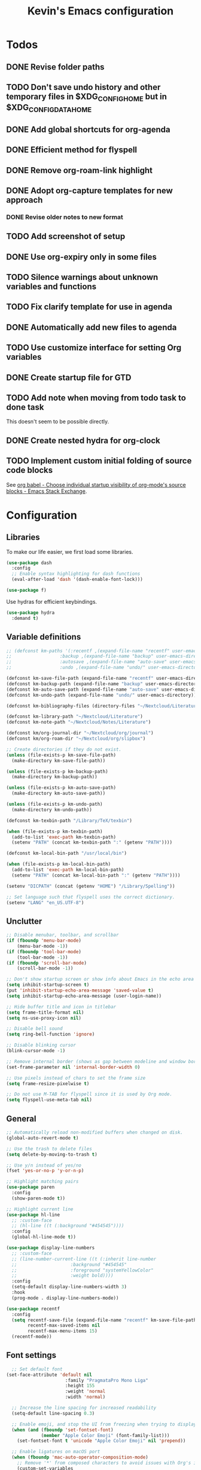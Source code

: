 #+TITLE: Kevin's Emacs configuration
#+LAST_MODIFIED: [2021-07-18 Sun 17:28]
#+STARTUP: indent

* Todos
** DONE Revise folder paths
** TODO Don't save undo history and other temporary files in $XDG_CONFIG_HOME but in $XDG_CONFIG_DATA_HOME
** DONE Add global shortcuts for org-agenda
** DONE Efficient method for flyspell
** DONE Remove org-roam-link highlight
** DONE Adopt org-capture templates for new approach
*** DONE Revise older notes to new format
** TODO Add screenshot of setup
** DONE Use org-expiry only in some files
** TODO Silence warnings about unknown variables and functions
** TODO Fix clarify template for use in agenda
** DONE Automatically add new files to agenda
** TODO Use customize interface for setting Org variables
** DONE Create startup file for GTD
** TODO Add note when moving from todo task to done task

This doesn't seem to be possible directly.

** DONE Create nested hydra for org-clock
** TODO Implement custom initial folding of source code blocks

See [[https://emacs.stackexchange.com/questions/44914/choose-individual-startup-visibility-of-org-modes-source-blocks][org babel - Choose individual startup visibility of org-mode's source blocks - Emacs Stack Exchange]].


* Configuration

** Libraries

To make our life easier, we first load some libraries.

#+begin_src emacs-lisp
  (use-package dash
    :config
    ;; Enable syntax highlighting for dash functions
    (eval-after-load 'dash '(dash-enable-font-lock)))

  (use-package f)
#+end_src

Use hydras for efficient keybindings.

#+begin_src emacs-lisp
  (use-package hydra
    :demand t)
#+end_src


** Variable definitions

#+begin_src emacs-lisp
  ;; (defconst km-paths '(:recentf ,(expand-file-name "recentf" user-emacs-directory)
  ;; 			      :backup ,(expand-file-name "backup" user-emacs-directory)
  ;; 			      :autosave ,(expand-file-name "auto-save" user-emacs-directory)
  ;; 			      :undo ,(expand-file-name "undo/" user-emacs-directory)))

  (defconst km-save-file-path (expand-file-name "recentf" user-emacs-directory))
  (defconst km-backup-path (expand-file-name "backup" user-emacs-directory))
  (defconst km-auto-save-path (expand-file-name "auto-save" user-emacs-directory))
  (defconst km-undo-path (expand-file-name "undo/" user-emacs-directory))

  (defconst km-bibliography-files (directory-files "~/Nextcloud/Literature/Bibliography" t "\\.bib"))

  (defconst km-library-path "~/Nextcloud/Literature")
  (defconst km-note-path "~/Nextcloud/Notes/Literature")

  (defconst km/org-journal-dir "~/Nextcloud/org/journal")
  (defconst km/org-roam-dir "~/Nextcloud/org/slipbox")

  ;; Create directories if they do not exist.
  (unless (file-exists-p km-save-file-path)
    (make-directory km-save-file-path))

  (unless (file-exists-p km-backup-path)
    (make-directory km-backup-path))

  (unless (file-exists-p km-auto-save-path)
    (make-directory km-auto-save-path))

  (unless (file-exists-p km-undo-path)
    (make-directory km-undo-path))

  (defconst km-texbin-path "/Library/TeX/texbin")

  (when (file-exists-p km-texbin-path)
    (add-to-list 'exec-path km-texbin-path)
    (setenv "PATH" (concat km-texbin-path ":" (getenv "PATH"))))

  (defconst km-local-bin-path "/usr/local/bin")

  (when (file-exists-p km-local-bin-path)
    (add-to-list 'exec-path km-local-bin-path)
    (setenv "PATH" (concat km-local-bin-path ":" (getenv "PATH"))))

  (setenv "DICPATH" (concat (getenv "HOME") "/Library/Spelling"))

  ;; Set language such that flyspell uses the correct dictionary.
  (setenv "LANG" "en_US.UTF-8")
#+end_src

** Unclutter

#+begin_src emacs-lisp
  ;; Disable menubar, toolbar, and scrollbar
  (if (fboundp 'menu-bar-mode)
      (menu-bar-mode -1))
  (if (fboundp 'tool-bar-mode)
      (tool-bar-mode -1))
  (if (fboundp 'scroll-bar-mode)
      (scroll-bar-mode -1))

  ;; Don't show startup screen or show info about Emacs in the echo area
  (setq inhibit-startup-screen t)
  (put 'inhibit-startup-echo-area-message 'saved-value t)
  (setq inhibit-startup-echo-area-message (user-login-name))

  ;; Hide buffer title and icon in titlebar
  (setq frame-title-format nil)
  (setq ns-use-proxy-icon nil)

  ;; Disable bell sound
  (setq ring-bell-function 'ignore)

  ;; Disable blinking cursor
  (blink-cursor-mode -1)

  ;; Remove internal border (shows as gap between modeline and window border)
  (set-frame-parameter nil 'internal-border-width 0)

  ;; Use pixels instead of chars to set the frame size
  (setq frame-resize-pixelwise t)

  ;; Do not use M-TAB for flyspell since it is used by Org mode.
  (setq flyspell-use-meta-tab nil)
#+end_src

** General

#+begin_src emacs-lisp
  ;; Automatically reload non-modified buffers when changed on disk.
  (global-auto-revert-mode t)

  ;; Use the trash to delete files
  (setq delete-by-moving-to-trash t)

  ;; Use y/n instead of yes/no
  (fset 'yes-or-no-p 'y-or-n-p)

  ;; Highlight matching pairs
  (use-package paren
    :config
    (show-paren-mode t))

  ;; Highlight current line
  (use-package hl-line
    ;; :custom-face
    ;; (hl-line ((t (:background "#454545"))))
    :config
    (global-hl-line-mode t))

  (use-package display-line-numbers
    ;; :custom-face
    ;; (line-number-current-line ((t (:inherit line-number
    ;; 					  :background "#454545"
    ;; 					  :foreground "systemYellowColor"
    ;; 					  :weight bold))))
    :config
    (setq-default display-line-numbers-width 3)
    :hook
    (prog-mode . display-line-numbers-mode))

  (use-package recentf
    :config
    (setq recentf-save-file (expand-file-name "recentf" km-save-file-path)
          recentf-max-saved-items nil
          recentf-max-menu-items 15)
    (recentf-mode))

#+end_src

** Font settings

#+begin_src emacs-lisp
    ;; Set default font
  (set-face-attribute 'default nil
                        :family "PragmataPro Mono Liga"
                        :height 155
                        :weight 'normal
                        :width 'normal)

    ;; Increase the line spacing for increased readability
    (setq-default line-spacing 0.3)

    ;; Enable emoji, and stop the UI from freezing when trying to display them.
    (when (and (fboundp 'set-fontset-font)
               (member "Apple Color Emoji" (font-family-list)))
      (set-fontset-font t 'unicode "Apple Color Emoji" nil 'prepend))

    ;; Enable ligatures on macOS port
    (when (fboundp 'mac-auto-operator-composition-mode)
      ;; Remove '*' from composed characters to avoid issues with Org's indent mode.
      (custom-set-variables
       '(mac-auto-operator-composition-characters "!\"#$%&'()+,-./:;<=>?@[\\]^_`{|}~"))
      (mac-auto-operator-composition-mode t))

#+end_src

** Evil

#+begin_src emacs-lisp
         ;;;
         ;;; Essential packages
         ;;;

  (use-package evil
    :init
    (setq evil-want-fine-undo t
          evil-undo-system 'undo-redo
          evil-move-beyond-eol t)
    (evil-mode t))

  (use-package which-key
    :config
    (which-key-mode t))

  (use-package magit
    :config
    ;; Show fine-grained diff output.
    (setq magit-diff-refine-hunk 'all))

  (use-package company
    :config
    (setq company-idle-delay 0.25)
    (setq company-minimum-prefix-length 2)
    (global-company-mode))

  (use-package ivy
    :diminish
    ;;  :bind (("C-c C-r" . ivy-resume))
    :custom
    (ivy-use-virtual-buffers t)
    (ivy-count-format "(%d/%d): ")
    :custom-face
    ;; Since ivy blends the background color with the face's background color
    ;; this is not really effective.
    (ivy-current-match ((t (:inherit 'highlight))))
    :config
    ;; Make the prompt line selectable.
    (setq ivy-use-selectable-prompt t)
    (ivy-mode))

  (use-package counsel
    :after ivy
    :config
    (counsel-mode))

  (use-package swiper
    :after ivy
    :bind (("C-s" . swiper))
    :config
    (setq swiper-stay-on-quit t))

  ;; Simple but effective sorting and filtering for Emacs.
  (use-package prescient
    :config
    (prescient-persist-mode))

  (use-package ivy-prescient
    :after counsel
    :config
    (ivy-prescient-mode))

  (use-package company-prescient
    :config
    (company-prescient-mode))



         ;;;
         ;;; General settings
         ;;;

  ;; Smooth scrolling such that redisplay will never recenter point.
  (setq scroll-conservatively 101)

  (setq-default fill-column 80)

  (add-to-list 'load-path "~/.config/emacs/lisp")
                                          ; (require 'pragmatapro-lig)
                                          ; (pragmatapro-lig-mode t)

  (when (window-system)
    (set-frame-width (selected-frame) 120)
    (set-frame-height (selected-frame) 60)
    (set-frame-position (selected-frame) 50 30))


  ;; Changes made in the configuration UI are stored in a different file
  (setq custom-file (expand-file-name "custom.el" user-emacs-directory))

  (when (file-exists-p custom-file)
    (load custom-file))

  ;; To avoid cluttering each directory with backuo and auto-save files
  ;; store them in a central plasce while only keeping the most recent copies
  ;; and automatically deleting excessing backups.
  (setq backup-directory-alist `(("." . ,km-backup-path))
        ;; Do not delink hardlinks
        backup-by-copying t
        ;; Use version numbers as backups
        version-control t
        ;; Automatically delete excess backups
        delete-old-versions t
        ;; Keep 10 new versions
        kept-new-versions 10
        ;; Keep 5 old version
        kept-old-versions 5)

  ;; Set directory to store auto-saves.
  ;; Defaults to ~temporary-file-directory~.
  ;; (setq auto-save-file-name-transforms `((".*" ,km-auto-save-path t)))

  ;; Set directory to store undo history.
  (setq undo-tree-auto-save-history t
        undo-tree-history-directory-alist `(("." . ,km-undo-path)))



         ;;;
         ;;; Visual enhancements
         ;;;

  ;; (use-package beacon
  ;;   :config
  ;;   (beacon-mode t))

  (use-package doom-themes
    :config
    ;; (load-theme 'doom-dark+ t)
    ;; (load-theme 'doom-nord-light)
    (load-theme 'doom-nord)

    ;; Enable flashing mode-line on errors
    ;; (doom-themes-visual-bell-config)

    ;; TODO: This sets some undesired properties like hiding leading stars
    ;; Corrects (and improve) org-mode's native fontification
    (doom-themes-org-config)
    :custom
    (doom-dark+-blue-modeline t)
    ;; (doom-one-light-padded-modeline t)
    (doom-one-light-brighter-modeline t)
    (doom-one-light-brighter-comments t)
    (doom-nord-light-brighter-modeline t)
    (doom-nord-light-brighter-comments t)
    (doom-nord-light-region-highlight 'snowstorm)
    :custom-face
    ;; Don't extend selection face past EOL.
    (region ((t (:extend nil)))))

  (doom-themes-set-faces nil
    '(org-headline-done :foreground (doom-lighten base5 0.17))
    '(org-column-title :underline nil :inherit 'highlight))


  (use-package doom-modeline
    :init
    (doom-modeline-mode t))

         ;;;
         ;;; Project management
         ;;;

  (use-package projectile
    :config
    (define-key projectile-mode-map (kbd "s-p") 'projectile-command-map)
    (define-key projectile-mode-map (kbd "C-c p") 'projectile-command-map)
    (projectile-mode t))

  (use-package counsel-projectile
    :config
    (counsel-projectile-mode t))



         ;;;
         ;;; Indentation
         ;;;

  (use-package adaptive-wrap
    :hook
    (text-mode . adaptive-wrap-prefix-mode)
    (text-mode . visual-line-mode))

     (use-package aggressive-indent
       :hook
       (emacs-lisp-mode . aggressive-indent-mode))



         ;;;
         ;;; Note taking and knowledge aggregation
         ;;;

  ;; Spell checking
  (use-package flyspell
    :straight nil
    :config
    (setq ispell-program-name (executable-find "hunspell")
          ispell-dictionary "en_US")
    :hook
    (text-mode . flyspell-mode))

  (use-package flyspell-correct-ivy
    :bind
    (:map flyspell-mode-map
          (("C-;" . flyspell-correct-wrapper)))
    :custom
    (flyspell-correct-interface #'flyspell-correct-ivy))


  ;; (use-package visual-fill-column)

#+end_src

** Org

The default behavior of ~undo-tree~ when performing a redo moves the cursor to the first line of change.
For example, if redoing a state change in a Org heading which changes the parent's statistics cookie, ~undo-tree~ jumps to the parent.
To avoid this, we wrap ~undo-tree-redo~ into ~save-excursion~.

#+begin_src emacs-lisp
  (setq reftex-default-bibliography km-bibliography-files)
  
  (setq org-ref-default-bibliography km-bibliography-files
        org-ref-bibliography-notes km-note-path
        org-ref-pdf-directory km-library-path)
  
  (setq bibtex-completion-bibliography km-bibliography-files
        bibtex-completion-notes-path km-note-path
        bibtex-completion-library-path km-library-path
        bibtex-completion-pdf-field "file")
  
  (defun my/org-ref-open-pdf-at-point ()
    "Open the pdf for bibtex key under point if it exists."
    (interactive)
    (let* ((results (org-ref-get-bibtex-key-and-file))
           (key (car results))
           (pdf-file (car (bibtex-completion-find-pdf key))))
      (message "my/org-ref-open-pdf-at-point %s" key)
      (if (file-exists-p pdf-file)
          (org-open-file pdf-file)
        (message "No PDF found for %s" key))))
  
  (setq org-ref-open-pdf-function 'my/org-ref-open-pdf-at-point)
  
  (setq org-ref-completion-library 'org-ref-ivy-cite)
  
  (defun km/redo-at-point (&optional arg)
    "Undo the last ARG undos without changing the current point."
    (interactive "*p")
    (save-excursion
      (undo-tree-redo arg)))
  
  (defun km/org-expiry-insinuate-local ()
    "Add LOCAL hooks and activate advices for org-expiry."
    (interactive "P")
    (ad-activate 'org-schedule)
    (ad-activate 'org-time-stamp)
    (ad-activate 'org-deadline)
    (add-hook 'org-insert-heading-hook 'org-expiry-insert-created 0 t)
    (add-hook 'org-after-todo-state-change-hook 'org-expiry-insert-created 0 t)
    (add-hook 'org-after-tags-change-hook 'org-expiry-insert-created 0 t))
  
  (defun km/org-expiry-insinuate-in-file ()
    "Calls `org-expiry-insinuate` when the `auto-expiry` option is set to `t` in the file.
       For example, '#+OPTIONS: auto-expiry:t'"
    (catch 'found
      (dolist (value (cdr (assoc "OPTIONS" (org-collect-keywords '("OPTIONS")))))
        (when (string-match "auto-expiry:t" value)
          (km/org-expiry-insinuate-local)
          (message "org-expiry insinuated for current buffer (auto-expiry:t)")
          (throw 'found t)))
      nil))
  
  (defun km/org-capture-maybe-create-id ()
    "Create id if `create-id` property is set on capture template."
    (when (org-capture-get :create-id)
      (org-id-get-create)))
  
  (defun km/org-capture-maybe-insert-created ()
    "Insert CREATED property if `insert-created` property is set on capture template."
    (when (org-capture-get :insert-created)
      (org-expiry-insert-created)))
  
  (defun km/org-babel-redisplay-images ()
    "Redisplay inline images when there are overlays in the current buffer."
    (when org-inline-image-overlays
      (org-redisplay-inline-images)))
  
  (use-package org
    ;; :straight org-plus-contrib
    :mode
    ("\\.org\\'" . org-mode)
    :custom
    (org-return-follow-link t)
    (org-babel-load-languages
     '((emacs-lisp . t)
       (shell . t)
       (python . t)
       (dot .)))
    (org-confirm-babel-evaluate nil)
    (org-preview-latex-image-directory (expand-file-name "ltximg" (temporary-file-directory)))
    (org-preview-latex-default-process 'dvisvgm)
    (org-agenda-block-separator ?─)
    (org-agenda-tags-column 0)
    (org-image-actual-width nil)
    ;; Expand invisible region and show error before change.
    (org-catch-invisible-edits 'show-and-error)
    ;; Demote sequence for plain lists ('-' -> '+' -> '-')
    (org-list-demote-modify-bullet '(("-" . "+") ("+" . "-")))
    (org-id-link-to-org-use-id 'create-if-interactive-and-no-custom-id)
    (org-attach-id-dir "~/Nextcloud/org/data")
    (org-attach-store-link-p 'attached)
    (org-archive-location "~/Nextcloud/org/archive/%s_archive::")
    (org-highlight-sparse-tree-matches nil)
    :bind (("C-c t" . counsel-org-tags)
           ("C-c h" . org-metaleft)
           ("C-c j" . org-metadown)
           ("C-c k" . org-metaup)
           ("C-c l" . org-metaright)
           ("C-c r" . km/redo-at-point))
    :custom-face
    (variable-pitch ((t (:family "PragmataPro Liga"))))
    (fixed-pitch ((t (:family "PragmataPro Mono Liga"))))
    :config
    (setq org-tags-column 0)
    (require `org-expiry)
    ;; (org-expiry-insinuate)
    (setq org-expiry-inactive-timestamps t)
    (add-to-list 'org-structure-template-alist '("t" . "theorem"))
    (add-to-list 'org-structure-template-alist '("d" . "definition"))
    (add-to-list 'org-structure-template-alist '("co" . "corollary"))
    (add-to-list 'org-structure-template-alist '("lm" . "lemma"))
    (setq org-agenda-custom-commands
          '(("c" tags "+context"
             ((org-agenda-prefix-format "")))))
    (setq org-format-latex-options (plist-put org-format-latex-options :scale 1.25))
    (require 'org-tempo)
    (defun km/style-org ()
      (variable-pitch-mode t)
      ;; (visual-line-mode)
      ;; (visual-fill-column-mode)
      (mapc
       (lambda (face)
         (set-face-attribute face nil :family "PragmataPro Mono Liga"))
       (list 'org-code
             'org-block
             'org-table
             'org-verbatim
             'org-block-begin-line
             'org-block-end-line
             'org-meta-line
             'org-document-info-keyword))
      (set-face-attribute 'org-document-title nil :weight 'bold :height 240)
      (set-face-attribute 'org-document-info-keyword nil)
      ;; (set-face-attribute 'org-done nil :strike-through t :weight 'bold)
      ;; (set-face-attribute 'org-headline-done nil :strike-through t)
      (set-face-attribute 'org-level-1 nil :weight 'bold)
      (set-face-attribute 'org-level-2 nil :weight 'bold)
      (set-face-attribute 'org-level-3 nil :weight 'bold)
      (set-face-attribute 'secondary-selection nil :background 'unspecified :foreground "red1" :weight 'bold))
  
    (add-hook 'org-mode-hook #'km/org-expiry-insinuate-in-file)
    (add-hook 'org-mode-hook #'km/style-org)
    (add-hook 'org-capture-mode-hook #'evil-insert-state)
    (add-hook 'org-capture-mode-hook #'km/org-capture-maybe-create-id)
    (add-hook 'org-capture-mode-hook #'km/org-capture-maybe-insert-created)
    (add-hook 'org-agenda-mode-hook #'hack-dir-local-variables-non-file-buffer)
    (add-hook 'org-babel-after-execute-hook #'km/org-babel-redisplay-images))
  
    ;;; Auto update 'LAST_MODIFIED' property in org files if it is present in the first 8 lines.
    (require 'time-stamp)
  (setq time-stamp-pattern (format "#\\+LAST_MODIFIED: %s$" (regexp-quote (org-time-stamp-format t t))))
  (add-hook 'write-file-functions 'time-stamp)
  
  (use-package org-contrib)
#+end_src

*** GTD setup

To easily change the storage locations of the different files, we store them in variables.

#+begin_src emacs-lisp
  (defvar km/org-directory        "~/Nextcloud/org"                     "Primary org directory")
  (defvar km/org-journal-file     "~/Nextcloud/org/journal/journal.org" "Destination of the capture process")
  (defvar km/org-resources-dir    "~/Nextcloud/org/resources"           "Directory of resources")
  (defvar km/org-gtd-directory    "~/Nextcloud/org/gtd"                 "Primary GTD directory")
  (defvar km/org-gtd-inbox-file   "~/Nextcloud/org/gtd/inbox.org"       "Destination of the capture process")
  (defvar km/org-gtd-next-file    "~/Nextcloud/org/gtd/next.org"         "Next actions and small projects")
  (defvar km/org-gtd-someday-file "~/Nextcloud/org/gtd/someday.org"     "Someday / maybe list and possible future projects")
  (defvar km/org-gtd-media-file   "~/Nextcloud/org/gtd/media.org"       "Bookmarks of anything to checkout in the future")
  (defvar km/org-gtd-projects-dir "~/Nextcloud/org/gtd/projects"        "Directory of project actions and notes")
#+end_src

Specify the files which should be included in the agenda.

#+begin_src emacs-lisp
  (setq org-agenda-files (directory-files-recursively km/org-directory org-agenda-file-regexp))
  (add-hook 'org-agenda-mode-hook (lambda ()
                                    (directory-files-recursively km/org-directory org-agenda-file-regexp)
                                    (message "org-agenda-files updated")))

  ;; (setq org-agenda-files (-map #'f-short
  ;; 			     (f--directories km/org-directory
  ;; 					     (and (not (f-hidden? it))
  ;; 						  (not (s-matches? ".git" it))
  ;; 						  (not (f-descendant-of? it org-attach-directory))) t)))
#+end_src

#+begin_src emacs-lisp
  (defun km/org-compare-timestamps (a b)
    "Compare two Org timestamps `A' and `B' and return -1, nil, or 1."
    (cond ((time-less-p (org-time-string-to-time a)
                        (org-time-string-to-time b))
           -1)
          ((time-equal-p (org-time-string-to-time a)
                         (org-time-string-to-time b))
           nil)
          (t 1)))

  (defun km/org-compare-timestamp-property (prop)
    "Compare two `org-mode' agenda entries, 'A' and 'B' by the date in PROP.

    If 'A' is before 'B', return -1. If 'A' is after 'B' return 1. If they are equal return nil."
    `(lambda (a b)
       (let* ((a-pos (get-text-property 0 'org-marker a))
              (b-pos (get-text-property 0 'org-marker b))
              (a-date (or (org-entry-get a-pos ,prop)
                          (format-time-string (org-time-stamp-format t t))))
              (b-date (or (org-entry-get b-pos ,prop)
                          (format-time-string (org-time-stamp-format t t)))))
         (km/org-compare-timestamps a-date b-date))))

  (setq org-agenda-skip-scheduled-if-done t
        org-agenda-skip-deadline-if-done t)

  ;; Exclude 'project' tags  from inheritance
  (setq org-tags-exclude-from-inheritance '("project"))

  (setq org-agenda-custom-commands
        '(("d" "Default GTD dashboard"
           ((agenda ""
                    ((org-agenda-prefix-format " %i %-20:c%?-20t% s")))
            (todo "NEXT"
                  ((org-agenda-overriding-header "Next Actions")
                   (org-agenda-cmp-user-defined (km/org-compare-timestamp-property "CREATED"))
                   (org-agenda-sorting-strategy '(user-defined-up))
                   (org-agenda-prefix-format " %i %-25:c")))
            (todo "WAITING|DELEGATED|HOLD"
                  ((org-agenda-overriding-header "Waiting / Delegated / Hold Actions")
                   (org-agenda-cmp-user-defined (km/org-compare-timestamp-property "CREATED"))
                   (org-agenda-sorting-strategy '(user-defined-up))
                   (org-agenda-prefix-format " %i %-25:c")))
            (tags "inbox"
                  ((org-agenda-overriding-header "To Clarify")
                   (org-agenda-prefix-format "  ")))
            (tags "project"
                  ((org-agenda-overriding-header "Projects")
                   (org-agenda-prefix-format " %i %-25:c")))))
          ("b" "Monthly burndown" agenda ""
           ((org-agenda-span 'month)
            (org-agenda-start-day "-14d")
            (org-agenda-start-with-log-mode '(closed clock))
            ;; (org-agenda-time-grid nil)
            (org-agenda-overriding-header "Monthly burndown")
            (org-agenda-prefix-format " %i %-25:c%?-25t% s")))))
#+end_src

Next, I define global ~TODO~ states.
See [[https://orgmode.org/manual/Tracking-TODO-state-changes.html#Tracking-TODO-state-changes][Tracking TODO state changes (The Org Manual)]] for more details on the format.

#+begin_src emacs-lisp
;;  (setq org-todo-keywords
;;        '((sequence "TODO(t)" "NEXT(n)" "|" "DONE(d@)")
;;          (sequence "WAITING(w@/!)" "DELEGATED(d@/!)" "HOLD(h@/!)" "|" "CANCELED(c@/!)")))
#+end_src

Since the keys for the different todo keywords can be easily remembered and are not changed often, we do not need to show a selection window.

#+begin_src emacs-lisp
  (setq org-use-fast-todo-selection 'expert)
#+end_src

Use capture templates to easily create inbox items or next actions.
Capture mode is invoked with ~C-c c~

#+begin_src emacs-lisp
  (global-set-key (kbd "C-c c") 'org-capture)

  ;; (defun km/org-get-subtree ()
  ;;   "Returns the subtree at point."
  ;;   (interactive)
  ;;   (unless (derived-mode-p 'org-mode)
  ;;     (user-error "This function can only be called in org-mode."))
  ;;   (save-excursion
  ;;     (org-mark-subtree)
  ;;     (let* ((beg (region-beginning))
  ;;            (end (region-end))
  ;;            (subtree (buffer-substring-no-properties (region-beginning) (region-end))))
  ;;       (deactivate-mark)
  ;;       (delete-region beg end)
  ;;       ;; Store subtree in case the capture is aborted.
  ;;       (org-capture-put :original-subtree subtree)
  ;;       subtree)))

  ;; (defun km/org-insert-next ()
  ;;   (interactive)
  ;;   (with-current-buffer (current-buffer)
  ;;     (org-with-wide-buffer
  ;;      (org-back-to-heading))))

  (setq org-capture-templates
        `(("i" "Inbox" entry (file+heaedline ,km/org-gtd-inbox-file "Inbox")
           "* %?"
           :insert-created t
           :empty-lines 1)
          ;;        ("c" "Clarify" plain (function km/org-insert-next)
          ;;         "%(with-current-buffer (org-capture-get :original-buffer) (km/org-get-subtree))")
          ("n" "Next" entry (file+headline ,km/org-gtd-next-file "Next Actions")
           "* NEXT %?\n:PROPERTIES:\n:CREATED: %U
  :TRIGGER: children todo!(NEXT) promote! chain!(TRIGGER)\n:END:\n\n"
           :empty-lines 1)
          ("s" "Someday" entry (file+headline ,km/org-gtd-someday-file "Someday")
           "* SOMEDAY %?"
           :insert-created t
           :empty-lines 1)
          ("j" "Journal" entry (file+olp+datetree ,km/org-journal-file)
           "* %<%H:%M> %?"
           :jump-to-captured t
           :clock-in t
           :insert-created t)))

  ;; (defun km/org-capture-finalize ()
  ;;   (if (string= (org-capture-get :key) "c")
  ;;       (if org-note-abort
  ;;           (with-current-buffer (org-capture-get :original-buffer)
  ;;             (progn
  ;;               (insert (org-capture-get :original-subtree))))
  ;;         ;;              (goto-char (org-capture-get :original-pos))))
  ;;         (with-current-buffer (org-capture-get :buffer)
  ;;           (progn
  ;;             (goto-char (org-capture-get :insertion-point))
  ;;             (back-to-indentation))))))
  ;; (setq org-capture-after-finalize-hook nil)
  ;; (add-hook 'org-capture-after-finalize-hook 'km/org-capture-finalize)
#+end_src

**** Refile setup

During daily or weekly review, the entries in the inbox are refiled to their destination.
The refile targets include the current file and any file of the agenda files up to 9 levels deep.
Headlines with a done todo keyword are excluded.

#+begin_src emacs-lisp
  (setq km/org-gtd-project-targets (->> (directory-files-recursively km/org-gtd-projects-dir org-agenda-file-regexp)
                                        (--map `(,it :maxlevel . 9))))

  (setq km/org-resources-targets (->> (directory-files-recursively km/org-resources-dir org-agenda-file-regexp)
                                      (--map `(,it :maxlevel . 9))))

  (setq org-refile-targets (append (list `(,km/org-gtd-next-file :maxlevel . 9)
                                         `(,km/org-gtd-someday-file :level . 0)
                                         `(,km/org-gtd-media-file :maxlevel . 2))
                                   km/org-gtd-project-targets
                                   km/org-resources-targets))

  (defun km/verify-refile-target ()
    "Exclude headlines with a done todo state from refile targets."
    (not (member (nth 2 (org-heading-components)) org-done-keywords)))

  (setq org-refile-target-verify-function 'km/verify-refile-target)

  (setq org-refile-use-outline-path 'file
        org-outline-path-complete-in-steps nil
        org-refile-allow-creating-parent-nodes 'confirm)
#+end_src


**** Quick refiling using hydras

Implementing the GTD approach is all about being fast to put the "stuff" where it belongs.
To move things around, we define a hydra.

#+begin_src emacs-lisp
  (defun km/org-capture-refile (&optional arg default-buffer rfloc msg)
    "Copied from `org-capture' to support arguments."
    (unless (eq (org-capture-get :type 'local) 'entry)
      (user-error "Refiling from a capture buffer makes only sense \
       for `entry'-type templates"))
    (let* ((base (or (buffer-base-buffer) (current-buffer)))
           (pos (make-marker))
           (org-capture-is-refiling t)
           (kill-buffer (org-capture-get :kill-buffer 'local))
           (jump-to-captured (org-capture-get :jump-to-captured 'local)))
      (set-marker pos (save-excursion (org-back-to-heading t) (point)) base)
      (org-capture-put :kill-buffer nil :jump-to-captured nil)
      (org-capture-finalize)
      (save-window-excursion
        (with-current-buffer base
          (org-with-point-at pos
            (org-refile arg default-buffer rfloc msg))))
      (when kill-buffer
        (with-current-buffer base (save-buffer))
        (kill-buffer base))
      (when jump-to-captured (org-capture-goto-last-stored))))

  (defun km/refile-direct (file headline &optional arg)
    (let* ((buffer (or (find-buffer-visiting file)
                       (find-file-noselect file)))
           (pos (when headline (with-current-buffer buffer
                                 (org-find-exact-headline-in-buffer headline))))
           (filepath (buffer-file-name buffer))
           (rfloc (cond ((and headline pos)
                         (list headline filepath nil pos))
                        ((not headline)
                         (list (file-name-nondirectory filepath) filepath nil nil))
                        ((and headline (not pos))
                         (error "Can't find headline `%s'" headline)))))
      (cond ((derived-mode-p 'org-agenda-mode)
             (org-agenda-refile arg rfloc))
            ((derived-mode-p 'org-capture-mode)
             (km/org-capture-refile arg rfloc))
            (t
             (org-refile arg nil rfloc )))
      (if (buffer-narrowed-p) (widen))))

  (defun km/refile-with-targets (targets &optional arg)
    "Refile item at point to any location given in TARGETS."
    (let ((org-refile-targets targets)
          (org-refile-history nil))
      (cond ((derived-mode-p 'org-agenda-mode)
             (org-agenda-refile))
            ((derived-mode-p 'org-capture-mode)
             (km/org-capture-refile))
            (t
             (org-refile)))
      (if (buffer-narrowed-p) (widen))))

  (defun km/org-delete-item ()
    "Delete the item at point using `org-cut-subtree' or `org-agenda-kill'."
    (interactive)
    (if (derived-mode-p 'org-agenda-mode)
        (org-agenda-kill)
      (org-cut-subtree)))

  (defun km/org-rename-item (item)
    "Rename the item at point to ITEM and move the point to the end of the line."
    (interactive (list
                  (read-string "Item: "
                               (substring-no-properties (org-get-heading t t t t)))))
    (org-back-to-heading)
    (replace-string (org-get-heading t t t t) item))


  (defun km/org-focus ()
    "Copied from ~org-toggle-narrow-to-subtree~ to recenter the headline on widen."
    (interactive)
    (if (buffer-narrowed-p)
        (progn (widen) (recenter) (message "Buffer widen"))
      (org-narrow-to-subtree)
      (message "Buffer narrowed to current subtree")))

  (defhydra km/org-refile-hydra (:foreign-keys run :color blue :hint nil)
    "
    ^Refile To^       ^Update^         ^Go To^               ^Display^                   ^Tools^
  ──^─────────^───────^──────^─────────^─────^───────────────^───────^───────────────────^─────^────────────────
    _r n_: next       _S_: schedule    _g n_: next           _SPC n_: toggle narrow      _t w_: insert web link
    _r s_: someday    _D_: deadline    _g s_: someday        _SPC t_: todo tree          _t f_: correct word
    _r p_: project    _d_: delete      _g p_: project        ^   ^                       _t c_: clock hydra
    _r m_: media      _R_: rename      _g m_: media          _SPC a_: agenda             ^   ^
    ^   ^             ^ ^              _g i_: inbox          ^   ^                       _t s_: store link
    ^   ^             ^ ^              _g l_: last refile    ^   ^                       _t i_: insert link
  "
    ("r n" (km/refile-direct km/org-gtd-next-file "Next Actions"))
    ("r s" (km/refile-direct km/org-gtd-someday-file "Someday"))
    ("r p" (km/refile-with-targets km/org-gtd-project-targets))
    ("r m" (km/refile-with-targets '((km/org-gtd-media-file :level . 2))))
    ("S" org-schedule)
    ("D" org-deadline)
    ("d" km/org-delete-item)
    ("R" km/org-rename-item)
    ("g n" (find-file km/org-gtd-next-file))
    ("g s" (find-file km/org-gtd-someday-file))
    ("g p" (counsel-find-file km/org-gtd-projects-dir))
    ("g m" (find-file km/org-gtd-media-file))
    ("g i" (find-file km/org-gtd-inbox-file))
    ("g l" org-refile-goto-last-stored)
    ("SPC n" km/org-focus)
    ("SPC t" org-show-todo-tree)
    ("SPC a" org-agenda)
    ("t w" org-web-tools-insert-link-for-url)
    ("t f" flyspell-correct-next)
    ("t c" km/org-clock-hydra/body)
    ("t s" org-store-link)
    ("t i" org-insert-link)
    ("q" nil "quit"))

  (defhydra km/org-clock-hydra (:foreign-keys run :color blue :hint nil)
    "
  ^Clock^
  ──^────────────────────────────────────────────────────────────────────────────────────────────────────
  _s_: start
  _e_: end
  _c_: cancel
  _u_: update time
  _g_: goto
  "
    ("s" org-clock-in)
    ("e" org-clock-out)
    ("c" org-clock-cancel)
    ("u" org-clock-update-time-maybe)
    ("g" org-clock-goto)
    ("q" nil "quit"))

  (global-set-key (kbd "C-c m") 'km/org-refile-hydra/body)
  (evil-define-key '(normal visual) 'global " " 'km/org-refile-hydra/body)
#+end_src


**** References

- [[https://mollermara.com/blog/Fast-refiling-in-org-mode-with-hydras/][Fast refiling in org-mode with hydras | Josh Moller-Mara]]
- [[http://www.howardism.org/Technical/Emacs/getting-more-boxes-done.html][Getting Boxes Done, the Code]]

*** org-ref
#+begin_src emacs-lisp
  (use-package org-ref
    :config
    (setq org-ref-notes-function 'org-ref-notes-function-many-files
          org-ref-prefer-bracket-links t)
    :after counsel)

  (defun my/org-ref-ivy-open-note (&optional arg)
    "ivy function for opening a note"
    (interactive "P")
    (setq org-ref-bibtex-files (org-ref-find-bibliography))
    (setq org-ref-ivy-cite-marked-candidates '())

    (ivy-read "Open: " (orhc-bibtex-candidates)
              :require-match t
              :keymap org-ref-ivy-cite-keymap
              :re-builder org-ref-ivy-cite-re-builder
              :action 'or-ivy-bibtex-open-notes
              :caller 'my/org-ref-ivy-open-note))

  ;; Template used to create a new note.
  (setq bibtex-completion-notes-template-multiple-files
        "#+TITLE: (${year}) ${title} [${author-or-editor}]
  ,#+LAST_MODIFIED: []
  ,#+ROAM_KEY: cite:${=key=}

  ,* (${year}) ${title} [${author-or-editor}]
    :PROPERTIES:
    :CUSTOM_ID: ${=key=}
    :AUTHOR:    ${author-or-editor}
    :YEAR:      ${year}
    :URL:       ${url}
    :END:

  - cite:${=key=}

  ")
#+end_src

*** org-journal
#+begin_src emacs-lisp
  (use-package org-journal
    :custom
    (org-journal-dir km/org-journal-dir)
    (org-journal-date-format "%d.%m %A")
    (org-journal-file-type 'monthly)
    (org-journal-file-format "%Y%m.org")
    (org-journal-created-property-timestamp-format (org-time-stamp-format nil t)))

  (defun org-journal-file-header-func (time)
    "Custom function to create journal header."
    (concat
     (pcase org-journal-file-type
       (`daily   (format-time-string "#+TITLE: %A %d.%m.%Y --- Daily Journal\n#+STARTUP: showall indent\n\n" time))
       (`weekly  (format-time-string "#+TITLE: W%W %Y --- Weekly Journal\n#+STARTUP: fold indent\n\n" time))
       (`monthly (format-time-string "#+TITLE: %B %Y --- Monthly Journal\n#+STARTUP: fold indent\n\n" time))
       (`yearly  (format-time-string "#+TITLE: %Y --- Yearly Journal\n#+STARTUP: fold indent\n\n" time)))))

  (setq org-journal-file-header 'org-journal-file-header-func)
#+end_src

*** org-web-tools
#+begin_src emacs-lisp
  (use-package org-web-tools)
#+end_src

*** org-roam
#+begin_src emacs-lisp
  (use-package org-roam
    :hook
    (after-init . org-roam-mode)
    :custom
    (org-roam-directory km/org-roam-dir)
    :custom-face
    (org-roam-link ((t (:inherit link :foreground ,(doom-color 'red)))))
    (org-roam-link-current ((t (:inherit link :foreground ,(doom-color 'cyan)))))
    :bind  (:map org-roam-mode-map
                 (("C-c n l" . org-roam)
                  ("C-c n f" . org-roam-find-file)
                  ("C-c n b" . org-roam-switch-to-buffer)
                  ("C-c n g" . org-roam-graph-show)
                  ("C-c n b" . org-roam-buffer-toggle-display))
                 :map org-mode-map
                 (("C-c n i" . org-roam-insert))))

  (setq org-roam-capture-templates
        '(("d" "default" plain #'org-roam-capture--get-point
           ""
           :file-name "%<%Y%m%d-%H%M%S>--${slug}"
           :head "#+TITLE: ${title}
  ,#+LAST_MODIFIED: []
  ,#+STARTUP: indent

  - Contexts :: %?

  ,* ${title}
  :PROPERTIES:
  :CREATED: %U
  :END:"
           :empty-lines-after 2
           :unarrowed t)
          ("n" "default (new)" plain #'org-roam-capture--get-point
           ""
           :file-name "%<%Y%m%d-%H%M%S>--${slug}"
           :head ":PROPERTIES:
  :CREATED: %U
  :END:
  ,#+TITLE: ${title}
  ,#+LAST_MODIFIED: []
  ,#+STARTUP: indent content

  - Contexts :: %?"
           :empty-lines-after 2
           :unarrowed t
           :create-id t)
          ("c" "context" plain #'org-roam-capture--get-point
           ""
           :file-name "%<%Y%m%d-%H%M%S>--${slug}"
           :head "#+TITLE: ${title}
  ,#+LAST_MODIFIED: []
  ,#+ROAM_TAGS: context
  ,#+STARTUP: indent

  ,* ${title}
  :PROPERTIES:
  :CREATED: %U
  :END:"
           :empty-lines-after 1
           :immediate-finish t)))
#+end_src

*** org-edna

#+begin_src emacs-lisp
  (use-package org-edna
    :config
    (org-edna-mode))

  (defun org-edna-action/promote! (last-entry)
    (org-promote-subtree))

  (defun org-edna-action/demote! (last-entry)
    (org-demote-subtree))
#+end_src

*** org-download

Easily move images from some point A to a point B.

#+begin_src emacs-lisp
  (use-package org-download)
#+end_src

** System specific configuration
*** macOS

Use the command key as Super modifier and the left option key as Meta modifier.
The right option key is not intercepted by Emacs and uses the systems default.
On macOS, this allows composing of special characters.

#+begin_src emacs-lisp
  (cond ((eq system-type 'darwin)
         (setq mac-command-modifier 'super
               mac-option-modifier 'meta
               mac-right-option-modifier nil)))

  (add-to-list `default-frame-alist '(ns-transparent-titlebar . t))
  (add-to-list `default-frame-alist '(ns-appearance . dark))
#+end_src
